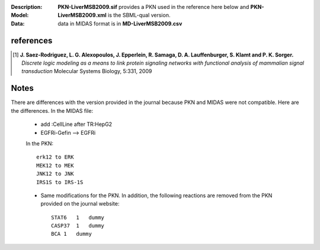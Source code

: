 :Description:  
:Model: **PKN-LiverMSB2009.sif** provides a PKN used in the reference here below and **PKN-LiverMSB2009.xml** is the
    SBML-qual version.
:Data: data in MIDAS format is in **MD-LiverMSB2009.csv**


.. image:: https://github.com/cellnopt/cellnopt/blob/master/cno/datasets/LiverMSB2009/LiverMSB2009.png
   :alt: LiverMSB2009 figure
   :scale: 30%


    
references
----------------


.. [1] **J. Saez-Rodriguez, L. G. Alexopoulos, J. Epperlein, R. Samaga, D. A. Lauffenburger, S. Klamt and P. K. Sorger.**
   *Discrete logic modeling as a means to link protein signaling networks with functional analysis of mammalian signal transduction*
   Molecular Systems Biology, 5:331, 2009

Notes
--------

There are differences with the version provided in the journal because PKN and MIDAS were not compatible. Here are the differences. In the MIDAS file:
    
    - add :CellLine after TR:HepG2 
    - EGFRi-Gefin --> EGFRi
    
    In the PKN::

        erk12 to ERK
        MEK12 to MEK
        JNK12 to JNK 
        IRS1S to IRS-1S

    * Same modifications for the PKN. In addition, the following reactions are
      removed from the PKN provided on the journal website::

        STAT6   1   dummy
        CASP37  1   dummy
        BCA 1   dummy







